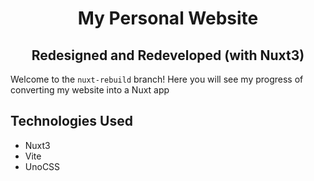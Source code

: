 #+HTML: <h1 align="center">My Personal Website</h1>
#+HTML: <h2 align="center">Redesigned and Redeveloped (with Nuxt3)</h2>

Welcome to the =nuxt-rebuild= branch! Here you will see my progress of converting
my website into a Nuxt app

** Technologies Used
+ Nuxt3
+ Vite
+ UnoCSS
